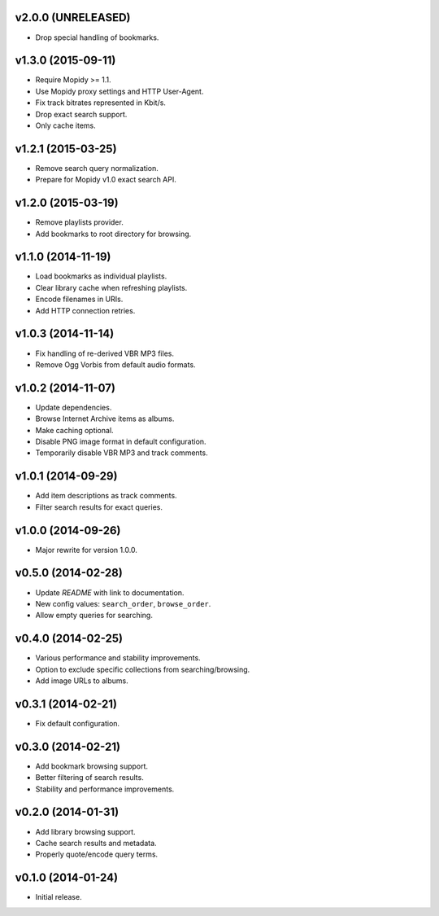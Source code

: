 v2.0.0 (UNRELEASED)
-------------------

- Drop special handling of bookmarks.


v1.3.0 (2015-09-11)
-------------------

- Require Mopidy >= 1.1.

- Use Mopidy proxy settings and HTTP User-Agent.

- Fix track bitrates represented in Kbit/s.

- Drop exact search support.

- Only cache items.


v1.2.1 (2015-03-25)
-------------------

- Remove search query normalization.

- Prepare for Mopidy v1.0 exact search API.


v1.2.0 (2015-03-19)
-------------------

- Remove playlists provider.

- Add bookmarks to root directory for browsing.


v1.1.0 (2014-11-19)
-------------------

- Load bookmarks as individual playlists.

- Clear library cache when refreshing playlists.

- Encode filenames in URIs.

- Add HTTP connection retries.


v1.0.3 (2014-11-14)
-------------------

- Fix handling of re-derived VBR MP3 files.

- Remove Ogg Vorbis from default audio formats.


v1.0.2 (2014-11-07)
-------------------

- Update dependencies.

- Browse Internet Archive items as albums.

- Make caching optional.

- Disable PNG image format in default configuration.

- Temporarily disable VBR MP3 and track comments.


v1.0.1 (2014-09-29)
-------------------

- Add item descriptions as track comments.

- Filter search results for exact queries.


v1.0.0 (2014-09-26)
-------------------

- Major rewrite for version 1.0.0.


v0.5.0 (2014-02-28)
----------------

- Update `README` with link to documentation.

- New config values: ``search_order``, ``browse_order``.

- Allow empty queries for searching.


v0.4.0 (2014-02-25)
-------------------

- Various performance and stability improvements.

- Option to exclude specific collections from searching/browsing.

- Add image URLs to albums.


v0.3.1 (2014-02-21)
-------------------

- Fix default configuration.


v0.3.0 (2014-02-21)
-------------------

- Add bookmark browsing support.

- Better filtering of search results.

- Stability and performance improvements.


v0.2.0 (2014-01-31)
-------------------

- Add library browsing support.

- Cache search results and metadata.

- Properly quote/encode query terms.


v0.1.0 (2014-01-24)
-------------------

- Initial release.
